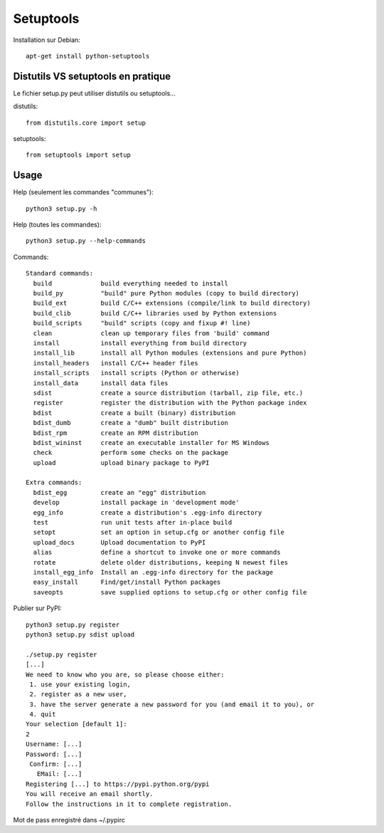 Setuptools
==========

Installation sur Debian::

    apt-get install python-setuptools


Distutils VS setuptools en pratique
-----------------------------------

Le fichier setup.py peut utiliser distutils ou setuptools...

distutils::

    from distutils.core import setup

setuptools::

    from setuptools import setup

Usage
-----

Help (seulement les commandes "communes")::

    python3 setup.py -h

Help (toutes les commandes)::

    python3 setup.py --help-commands

Commands::

    Standard commands:
      build             build everything needed to install
      build_py          "build" pure Python modules (copy to build directory)
      build_ext         build C/C++ extensions (compile/link to build directory)
      build_clib        build C/C++ libraries used by Python extensions
      build_scripts     "build" scripts (copy and fixup #! line)
      clean             clean up temporary files from 'build' command
      install           install everything from build directory
      install_lib       install all Python modules (extensions and pure Python)
      install_headers   install C/C++ header files
      install_scripts   install scripts (Python or otherwise)
      install_data      install data files
      sdist             create a source distribution (tarball, zip file, etc.)
      register          register the distribution with the Python package index
      bdist             create a built (binary) distribution
      bdist_dumb        create a "dumb" built distribution
      bdist_rpm         create an RPM distribution
      bdist_wininst     create an executable installer for MS Windows
      check             perform some checks on the package
      upload            upload binary package to PyPI

    Extra commands:
      bdist_egg         create an "egg" distribution
      develop           install package in 'development mode'
      egg_info          create a distribution's .egg-info directory
      test              run unit tests after in-place build
      setopt            set an option in setup.cfg or another config file
      upload_docs       Upload documentation to PyPI
      alias             define a shortcut to invoke one or more commands
      rotate            delete older distributions, keeping N newest files
      install_egg_info  Install an .egg-info directory for the package
      easy_install      Find/get/install Python packages
      saveopts          save supplied options to setup.cfg or other config file

Publier sur PyPI::

    python3 setup.py register
    python3 setup.py sdist upload

    ./setup.py register
    [...]
    We need to know who you are, so please choose either:
     1. use your existing login,
     2. register as a new user,
     3. have the server generate a new password for you (and email it to you), or
     4. quit
    Your selection [default 1]: 
    2
    Username: [...]
    Password: [...]
     Confirm: [...]
       EMail: [...]
    Registering [...] to https://pypi.python.org/pypi
    You will receive an email shortly.
    Follow the instructions in it to complete registration.

Mot de pass enregistré dans ~/.pypirc
